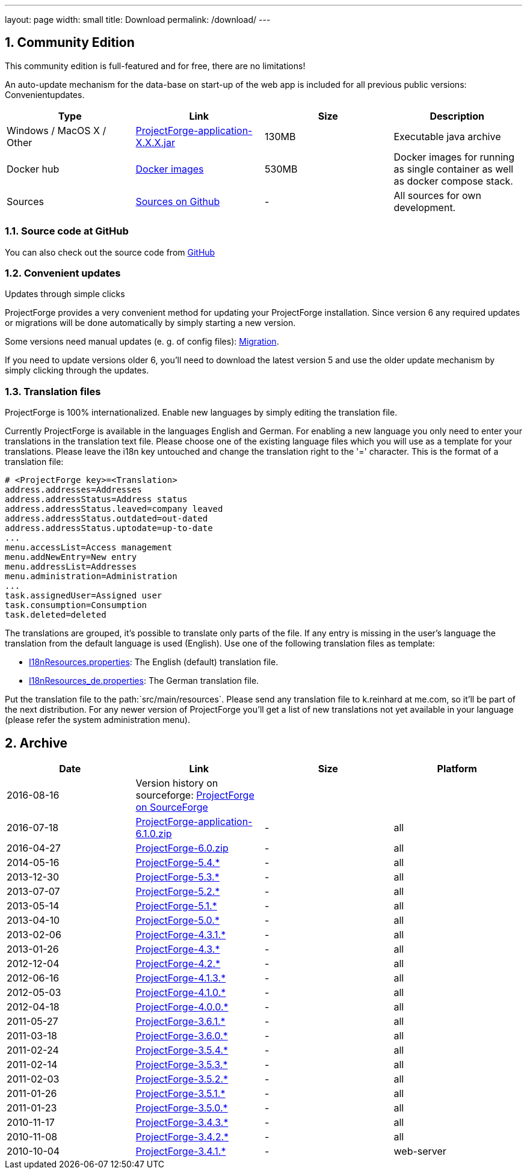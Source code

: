 ---
layout: page
width: small
title: Download
permalink: /download/
---

:sectnums:


== Community Edition

[.uk-text-lead]
This community edition is full-featured and for free, there are no limitations!

An auto-update mechanism for the data-base on start-up of the web app is included for all previous public versions: Convenientupdates.


[cols=4*,options=header]
|===
|Type | Link | Size | Description

| Windows / MacOS X / Other
|https://sourceforge.net/projects/pforge/files/ProjectForge/[ProjectForge-application-X.X.X.jar,window=_blank]
|130MB
|Executable java archive

|Docker hub|https://hub.docker.com/r/micromata/projectforgee[Docker images,window=_blank]
|530MB
|Docker images for running as single container as well as docker compose stack.

|Sources
|https://github.com/micromata/projectforge[Sources on Github,window=_blank]
|-
|All sources for own development.

|===

=== Source code at GitHub

You can also check out the source code from https://github.com/micromata/projectforge[GitHub,window=_blank]

=== Convenient updates

[.uk-text-lead]
Updates through simple clicks

ProjectForge provides a very convenient method for updating your ProjectForge installation. Since version 6 any required updates or migrations will be done automatically by simply starting a new version.

Some versions need manual updates (e. g. of config files): https://github.com/micromata/projectforge/blob/develop/doc/migration.adoc[Migration,window=_blank].

If you need to update versions older 6, you'll need to download the latest version 5 and use the older update mechanism by simply clicking through the updates.


=== Translation files

[.uk-text-lead]
ProjectForge is 100% internationalized. Enable new languages by simply editing the translation file.

Currently ProjectForge is available in the languages English and German. For enabling a new language you only need to enter your translations in the translation text file. Please choose one of the existing language files which you will use as a template for your translations. Please leave the i18n key untouched and change the translation right to the '=' character.
This is the format of a translation file:

----
# <ProjectForge key>=<Translation>
address.addresses=Addresses
address.addressStatus=Address status
address.addressStatus.leaved=company leaved
address.addressStatus.outdated=out-dated
address.addressStatus.uptodate=up-to-date
...
menu.accessList=Access management
menu.addNewEntry=New entry
menu.addressList=Addresses
menu.administration=Administration
...
task.assignedUser=Assigned user
task.consumption=Consumption
task.deleted=deleted
----

The translations are grouped, it's possible to translate only parts of the file. If any entry is missing in the user's language the translation from the default language is used (English).
Use one of the following translation files as template:

- https://github.com/micromata/projectforge/blob/master/projectforge-business/src/main/resources/I18nResources.properties[I18nResources.properties,window=_blank]: The English (default) translation file.
- https://github.com/micromata/projectforge/blob/master/projectforge-business/src/main/resources/I18nResources_de.properties[I18nResources_de.properties,window=_blank]: The German translation file.

Put the translation file to the path:`src/main/resources`.
Please send any translation file to k.reinhard at me.com, so it'll be part of the next distribution.
For any newer version of ProjectForge you'll get a list of new translations not yet available in your language (please refer the system administration menu).

== Archive

[cols=4*,options=header]
|===
|Date|Link|Size|Platform

|2016-08-16
|Version history on sourceforge: https://sourceforge.net/projects/pforge/files/ProjectForge/[ProjectForge on SourceForge,window=_blank]
| |

|2016-07-18
|https://sourceforge.net/projects/pforge/files/ProjectForge/6.1/ProjectForge-application-6.1.0.zip/[ProjectForge-application-6.1.0.zip,window=_blank]
|-|all

|2016-04-27
|http://downloads.sourceforge.net/project/pforge/ProjectForge/6.0/ProjectForge-6.0.zip/[ProjectForge-6.0.zip,window=_blank]
|-|all

|2014-05-16
|http://sourceforge.net/projects/pforge/files/ProjectForge/5.4/[ProjectForge-5.4.*,window=_blank]
|-|all

|2013-12-30
|http://sourceforge.net/projects/pforge/files/ProjectForge/5.3/[ProjectForge-5.3.*,window=_blank]
|-|all

|2013-07-07
|http://sourceforge.net/projects/pforge/files/ProjectForge/5.2/[ProjectForge-5.2.*,window=_blank]
|-|all

|2013-05-14
|http://sourceforge.net/projects/pforge/files/ProjectForge/5.1/[ProjectForge-5.1.*,window=_blank]
|-|all

|2013-04-10
|http://sourceforge.net/projects/pforge/files/ProjectForge/5.0/[ProjectForge-5.0.*,window=_blank]
|-|all

|2013-02-06
|http://sourceforge.net/projects/pforge/files/ProjectForge/4.3.1/[ProjectForge-4.3.1.*,window=_blank]
|-|all

|2013-01-26
|http://sourceforge.net/projects/pforge/files/ProjectForge/4.3/[ProjectForge-4.3.*,window=_blank]
|-|all

|2012-12-04
|http://sourceforge.net/projects/pforge/files/ProjectForge/4.2/[ProjectForge-4.2.*,window=_blank]
|-|all

|2012-06-16
|http://sourceforge.net/projects/pforge/files/ProjectForge/4.1.3/[ProjectForge-4.1.3.*,window=_blank]
|-|all

|2012-05-03
|http://sourceforge.net/projects/pforge/files/ProjectForge/4.1.0/[ProjectForge-4.1.0.*,window=_blank]
|-|all

|2012-04-18
|http://sourceforge.net/projects/pforge/files/ProjectForge/4.0.0/[ProjectForge-4.0.0.*,window=_blank]
|-|all

|2011-05-27
|http://sourceforge.net/projects/pforge/files/ProjectForge/3.6.1/[ProjectForge-3.6.1.*,window=_blank]
|-|all

|2011-03-18
|http://sourceforge.net/projects/pforge/files/ProjectForge/3.6.0/[ProjectForge-3.6.0.*,window=_blank]
|-|all

|2011-02-24
|http://sourceforge.net/projects/pforge/files/ProjectForge/3.5.4/[ProjectForge-3.5.4.*,window=_blank]
|-|all

|2011-02-14
|http://sourceforge.net/projects/pforge/files/ProjectForge/3.5.3/[ProjectForge-3.5.3.*,window=_blank]
|-|all

|2011-02-03
|http://sourceforge.net/projects/pforge/files/ProjectForge/3.5.2/[ProjectForge-3.5.2.*,window=_blank]
|-|all

|2011-01-26
|http://sourceforge.net/projects/pforge/files/ProjectForge/3.5.1/[ProjectForge-3.5.1.*,window=_blank]
|-|all

|2011-01-23
|http://sourceforge.net/projects/pforge/files/ProjectForge/3.5.0/[ProjectForge-3.5.0.*,window=_blank]
|-|all

|2010-11-17
|http://sourceforge.net/projects/pforge/files/ProjectForge/3.4.3[ProjectForge-3.4.3.*,window=_blank]
|-|all

|2010-11-08
|http://sourceforge.net/projects/pforge/files/ProjectForge/3.4.2[ProjectForge-3.4.2.*,window=_blank]
|-|all

|2010-10-04
|http://sourceforge.net/projects/pforge/files/ProjectForge/3.4.1[ProjectForge-3.4.1.*,window=_blank]
|-|web-server
|===
